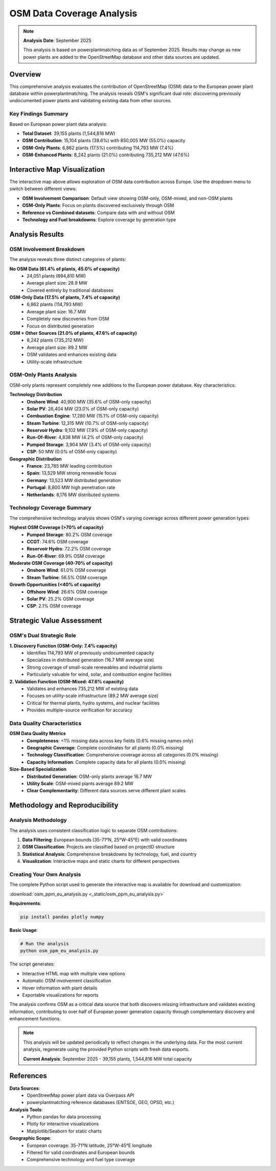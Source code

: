 =========================
OSM Data Coverage Analysis
=========================

.. note::
   **Analysis Date**: September 2025

   This analysis is based on powerplantmatching data as of September 2025. Results may change as new power plants are added to the OpenStreetMap database and other data sources are updated.

Overview
--------

This comprehensive analysis evaluates the contribution of OpenStreetMap (OSM) data to the European power plant database within powerplantmatching. The analysis reveals OSM's significant dual role: discovering previously undocumented power plants and validating existing data from other sources.

Key Findings Summary
~~~~~~~~~~~~~~~~~~~

Based on European power plant data analysis:

- **Total Dataset**: 39,155 plants (1,544,816 MW)
- **OSM Contribution**: 15,104 plants (38.6%) with 850,005 MW (55.0%) capacity
- **OSM-Only Plants**: 6,862 plants (17.5%) contributing 114,793 MW (7.4%)
- **OSM-Enhanced Plants**: 8,242 plants (21.0%) contributing 735,212 MW (47.6%)

Interactive Map Visualization
----------------------------

.. raw:: html

   <style>
   .iframe-container {
       width: 100%;
       height: 550px;
       border: 1px solid #ccc;
       border-radius: 5px;
       overflow: hidden;
       margin: 20px 0;
       position: relative;
       background: #f9f9f9;
   }

   .iframe-container iframe {
       border: none;
       width: 100%;
       height: 100%;
       display: block;
   }
   </style>

   <div class="iframe-container">
   <iframe src="_static/europe_power_plants_osm_comparison.html"
           frameborder="0"
           scrolling="no">
   </iframe>
   </div>

The interactive map above allows exploration of OSM data contribution across Europe. Use the dropdown menu to switch between different views:

- **OSM Involvement Comparison**: Default view showing OSM-only, OSM-mixed, and non-OSM plants
- **OSM-Only Plants**: Focus on plants discovered exclusively through OSM
- **Reference vs Combined datasets**: Compare data with and without OSM
- **Technology and Fuel breakdowns**: Explore coverage by generation type

Analysis Results
---------------

OSM Involvement Breakdown
~~~~~~~~~~~~~~~~~~~~~~~~~

.. image:: _static/osm_involvement_comparison.png
   :alt: OSM Involvement Comparison
   :align: center
   :width: 800px

The analysis reveals three distinct categories of plants:

**No OSM Data (61.4% of plants, 45.0% of capacity)**
   - 24,051 plants (694,810 MW)
   - Average plant size: 28.9 MW
   - Covered entirely by traditional databases

**OSM-Only Data (17.5% of plants, 7.4% of capacity)**
   - 6,862 plants (114,793 MW)
   - Average plant size: 16.7 MW
   - Completely new discoveries from OSM
   - Focus on distributed generation

**OSM + Other Sources (21.0% of plants, 47.6% of capacity)**
   - 8,242 plants (735,212 MW)
   - Average plant size: 89.2 MW
   - OSM validates and enhances existing data
   - Utility-scale infrastructure

OSM-Only Plants Analysis
~~~~~~~~~~~~~~~~~~~~~~~

.. image:: _static/osm_only_plants_analysis.png
   :alt: OSM-Only Plants Analysis
   :align: center
   :width: 800px

OSM-only plants represent completely new additions to the European power database. Key characteristics:

**Technology Distribution**
   - **Onshore Wind**: 40,900 MW (35.6% of OSM-only capacity)
   - **Solar PV**: 26,404 MW (23.0% of OSM-only capacity)
   - **Combustion Engine**: 17,280 MW (15.1% of OSM-only capacity)
   - **Steam Turbine**: 12,315 MW (10.7% of OSM-only capacity)
   - **Reservoir Hydro**: 9,102 MW (7.9% of OSM-only capacity)
   - **Run-Of-River**: 4,838 MW (4.2% of OSM-only capacity)
   - **Pumped Storage**: 3,904 MW (3.4% of OSM-only capacity)
   - **CSP**: 50 MW (0.0% of OSM-only capacity)

**Geographic Distribution**
   - **France**: 23,785 MW leading contribution
   - **Spain**: 13,529 MW strong renewable focus
   - **Germany**: 13,523 MW distributed generation
   - **Portugal**: 8,800 MW high penetration rate
   - **Netherlands**: 8,176 MW distributed systems

Technology Coverage Summary
~~~~~~~~~~~~~~~~~~~~~~~~~~

.. image:: _static/technology_osm_summary.png
   :alt: Technology OSM Coverage Summary
   :align: center
   :width: 800px

The comprehensive technology analysis shows OSM's varying coverage across different power generation types:

**Highest OSM Coverage (>70% of capacity)**
   - **Pumped Storage**: 80.2% OSM coverage
   - **CCGT**: 74.6% OSM coverage
   - **Reservoir Hydro**: 72.2% OSM coverage
   - **Run-Of-River**: 69.9% OSM coverage

**Moderate OSM Coverage (40-70% of capacity)**
   - **Onshore Wind**: 61.0% OSM coverage
   - **Steam Turbine**: 56.5% OSM coverage

**Growth Opportunities (<40% of capacity)**
   - **Offshore Wind**: 26.6% OSM coverage
   - **Solar PV**: 25.2% OSM coverage
   - **CSP**: 2.1% OSM coverage

Strategic Value Assessment
-------------------------

OSM's Dual Strategic Role
~~~~~~~~~~~~~~~~~~~~~~~~

**1. Discovery Function (OSM-Only: 7.4% capacity)**
   - Identifies 114,793 MW of previously undocumented capacity
   - Specializes in distributed generation (16.7 MW average size)
   - Strong coverage of small-scale renewables and industrial plants
   - Particularly valuable for wind, solar, and combustion engine facilities

**2. Validation Function (OSM-Mixed: 47.6% capacity)**
   - Validates and enhances 735,212 MW of existing data
   - Focuses on utility-scale infrastructure (89.2 MW average size)
   - Critical for thermal plants, hydro systems, and nuclear facilities
   - Provides multiple-source verification for accuracy

Data Quality Characteristics
~~~~~~~~~~~~~~~~~~~~~~~~~~~

**OSM Data Quality Metrics**
   - **Completeness**: <1% missing data across key fields (0.6% missing names only)
   - **Geographic Coverage**: Complete coordinates for all plants (0.0% missing)
   - **Technology Classification**: Comprehensive coverage across all categories (0.0% missing)
   - **Capacity Information**: Complete capacity data for all plants (0.0% missing)

**Size-Based Specialization**
   - **Distributed Generation**: OSM-only plants average 16.7 MW
   - **Utility Scale**: OSM-mixed plants average 89.2 MW
   - **Clear Complementarity**: Different data sources serve different plant scales

Methodology and Reproducibility
------------------------------

Analysis Methodology
~~~~~~~~~~~~~~~~~~~

The analysis uses consistent classification logic to separate OSM contributions:

1. **Data Filtering**: European bounds (35-71°N, 25°W-45°E) with valid coordinates
2. **OSM Classification**: Projects are classified based on projectID structure
3. **Statistical Analysis**: Comprehensive breakdowns by technology, fuel, and country
4. **Visualization**: Interactive maps and static charts for different perspectives

Creating Your Own Analysis
~~~~~~~~~~~~~~~~~~~~~~~~~

The complete Python script used to generate the interactive map is available for download and customization:

:download:`osm_ppm_eu_analysis.py <_static/osm_ppm_eu_analysis.py>`

**Requirements**:

.. code-block:: bash

   pip install pandas plotly numpy

**Basic Usage**:

.. code-block:: bash

   # Run the analysis
   python osm_ppm_eu_analysis.py

The script generates:

- Interactive HTML map with multiple view options
- Automatic OSM involvement classification
- Hover information with plant details
- Exportable visualizations for reports


The analysis confirms OSM as a critical data source that both discovers missing infrastructure and validates existing information, contributing to over half of European power generation capacity through complementary discovery and enhancement functions.

.. note::
   This analysis will be updated periodically to reflect changes in the underlying data.
   For the most current analysis, regenerate using the provided Python scripts with fresh data exports.

   **Current Analysis**: September 2025 - 39,155 plants, 1,544,816 MW total capacity

References
----------

**Data Sources**:
   - OpenStreetMap power plant data via Overpass API
   - powerplantmatching reference databases (ENTSOE, GEO, OPSD, etc.)

**Analysis Tools**:
   - Python pandas for data processing
   - Plotly for interactive visualizations
   - Matplotlib/Seaborn for static charts

**Geographic Scope**:
   - European coverage: 35-71°N latitude, 25°W-45°E longitude
   - Filtered for valid coordinates and European bounds
   - Comprehensive technology and fuel type coverage
